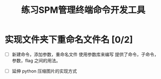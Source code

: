 #+TITLE: 练习SPM管理终端命令开发工具

* 实现文件夹下重命名文件名 [0/2]
 - [ ] 新建命令，添加参数，重命名文件
   使用参数库来编写
   提供了命令，子命令，参数，flag 之间的用法。

 - [ ] 延伸 python 压缩图片的实现方式
